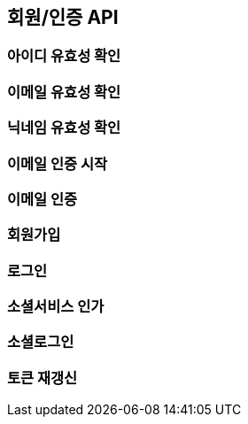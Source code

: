 == 회원/인증 API

=== 아이디 유효성 확인
=== 이메일 유효성 확인
=== 닉네임 유효성 확인

=== 이메일 인증 시작

=== 이메일 인증

=== 회원가입

=== 로그인

=== 소셜서비스 인가

=== 소셜로그인

=== 토큰 재갱신
